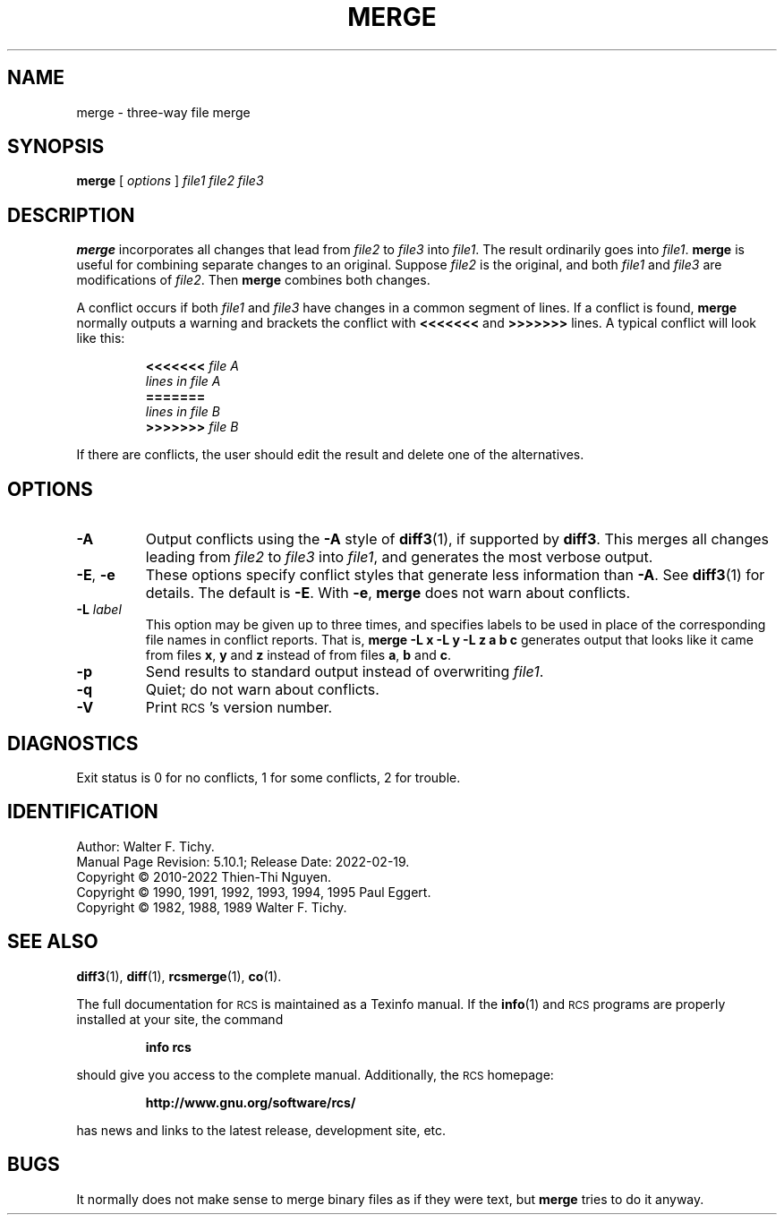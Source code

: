 .ds Rv 5.10.1
.ds Dt 2022-02-19
.ds i \&\s-1ISO\s0
.ds r \&\s-1RCS\s0
.ds u \&\s-1UTC\s0
.ds o \*r file
.TH MERGE 1 "\*(Dt" "GNU RCS \*(Rv"
.SH NAME
merge \- three-way file merge
.SH SYNOPSIS
.B merge
[
.I "options"
]
.I "file1 file2 file3"
.SH DESCRIPTION
.B merge
incorporates all changes that lead from
.I file2
to
.I file3
into
.IR file1 .
The result ordinarily goes into
.IR file1 .
.B merge
is useful for combining separate changes to an original.  Suppose
.I file2
is the original, and both
.I file1
and
.I file3
are modifications of
.IR file2 .
Then
.B merge
combines both changes.
.PP
A conflict occurs if both
.I file1
and
.I file3
have changes in a common segment of lines.
If a conflict is found,
.B merge
normally outputs a warning and brackets the conflict with
.B <<<<<<<
and
.B >>>>>>>
lines.
A typical conflict will look like this:
.LP
.RS
.nf
.BI <<<<<<< " file A"
.I "lines in file A"
.B "======="
.I "lines in file B"
.BI >>>>>>> " file B"
.RE
.fi
.LP
If there are conflicts, the user should edit the result and delete one of the
alternatives.
.SH OPTIONS
.TP
.B \-A
Output conflicts using the
.B \-A
style of
.BR diff3 (1),
if supported by
.BR diff3 .
This merges all changes leading from
.I file2
to
.I file3
into
.IR file1 ,
and generates the most verbose output.
.TP
\f3\-E\fP, \f3\-e\fP
These options specify conflict styles that generate less information
than
.BR \-A .
See
.BR diff3 (1)
for details.
The default is
.BR \-E .
With
.BR \-e ,
.B merge
does not warn about conflicts.
.TP
.BI \-L " label"
This option may be given up to three times, and specifies labels
to be used in place of the corresponding file names in conflict reports.
That is,
.B "merge\ \-L\ x\ \-L\ y\ \-L\ z\ a\ b\ c"
generates output that looks like it came from files
.BR x ,
.B y
and
.B z
instead of from files
.BR a ,
.B b
and
.BR c .
.TP
.BI \-p
Send results to standard output instead of overwriting
.IR file1 .
.TP
.BI \-q
Quiet; do not warn about conflicts.
.TP
.BI \-V
Print \*r's version number.
.SH DIAGNOSTICS
Exit status is 0 for no conflicts, 1 for some conflicts, 2 for trouble.
.ds EY 1990, 1991, 1992, 1993, 1994, 1995
.SH IDENTIFICATION
Author: Walter F. Tichy.
.br
Manual Page Revision: \*(Rv; Release Date: \*(Dt.
.br
Copyright \(co 2010-2022 Thien-Thi Nguyen.
.br
Copyright \(co \*(EY Paul Eggert.
.br
Copyright \(co 1982, 1988, 1989 Walter F. Tichy.
.br
.SH "SEE ALSO"
.BR diff3 (1),
.BR diff (1),
.BR rcsmerge (1),
.BR co (1).
.PP
The full documentation for \*r is maintained as a Texinfo manual.
If the
.BR info (1)
and \*r programs are properly installed at your site, the command
.IP
.B info rcs
.PP
should give you access to the complete manual.
Additionally, the \*r homepage:
.IP
.B http://www.gnu.org/software/rcs/
.PP
has news and links to the latest release, development site, etc.
.SH BUGS
It normally does not make sense to merge binary files as if they were text, but
.B merge
tries to do it anyway.
.br
